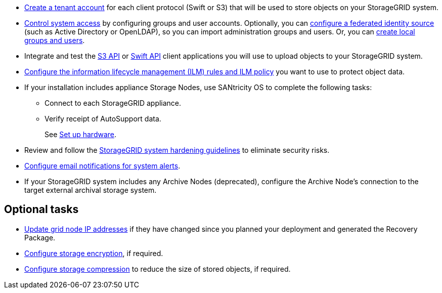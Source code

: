 // Where to go next for RHEL, UB, and VMware installation - common tasks (required and optional)
// NOTE: Did not include the Required tasks heading, bcs VMware has an extra bullet at the top of the list.

* link:../admin/managing-tenants.html[Create a tenant account] for each client protocol (Swift or S3) that will be used to store objects on your StorageGRID system.
* link:../admin/controlling-storagegrid-access.html[Control system access] by configuring groups and user accounts. Optionally, you can link:../admin/using-identity-federation.html[configure a federated identity source] (such as Active Directory or OpenLDAP), so you can import administration groups and users. Or, you can link:../admin/managing-users.html#create-a-local-user[create local groups and users].
* Integrate and test the link:../s3/configuring-tenant-accounts-and-connections.html[S3 API] or link:../swift/configuring-tenant-accounts-and-connections.html[Swift API] client applications you will use to upload objects to your StorageGRID system.
* link:../ilm/index.html[Configure the information lifecycle management (ILM) rules and ILM policy] you want to use to protect object data.
* If your installation includes appliance Storage Nodes, use SANtricity OS to complete the following tasks:
 ** Connect to each StorageGRID appliance.
 ** Verify receipt of AutoSupport data.
+
See https://docs.netapp.com/us-en/storagegrid-appliances/installconfig/configuring-hardware.html[Set up hardware^].

* Review and follow the link:../harden/index.html[StorageGRID system hardening guidelines] to eliminate security risks.
* link:../monitor/email-alert-notifications.html[Configure email notifications for system alerts].
* If your StorageGRID system includes any Archive Nodes (deprecated), configure the Archive Node's connection to the target external archival storage system.

== Optional tasks

* link:../maintain/changing-ip-addresses-and-mtu-values-for-all-nodes-in-grid.html[Update grid node IP addresses] if they have changed since you planned your deployment and generated the Recovery Package.
* link:../admin/changing-network-options-object-encryption.html[Configure storage encryption], if required.
* link:../admin/configuring-stored-object-compression.html[Configure storage compression] to reduce the size of stored objects, if required.